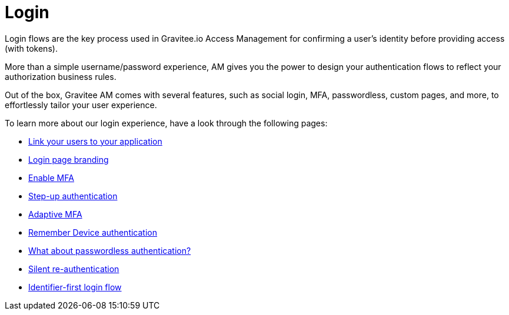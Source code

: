 = Login
:page-sidebar: am_3_x_sidebar
:page-permalink: am/current/am_userguide_login.html
:page-folder: am/user-guide
:page-layout: am

Login flows are the key process used in Gravitee.io Access Management for confirming a user's identity before providing access (with tokens).

More than a simple username/password experience, AM gives you the power to design your authentication flows to reflect your authorization business rules.

Out of the box, Gravitee AM comes with several features, such as social login, MFA, passwordless, custom pages, and more, to effortlessly tailor your user experience.

To learn more about our login experience, have a look through the following pages:

- link:/am/current/am_userguide_identity_providers.html[Link your users to your application]
- link:/am/current/am_userguide_branding.html[Login page branding]
- link:/am/current/am_userguide_mfa.html[Enable MFA]
- link:/am/current/am_userguide_mfa_step_up.html[Step-up authentication]
- link:/am/current/am_userguide_mfa_amfa.html[Adaptive MFA]
- link:/am/current/am_userguide_mfa_remember_device.html[Remember Device authentication]
- link:/am/current/am_userguide_passwordless.html[What about passwordless authentication?]
- link:/am/current/am_userguide_login_silent_re_auth.html[Silent re-authentication]
- link:/am/current/am_userguide_login_identifier_first_login_flow.html[Identifier-first login flow]
